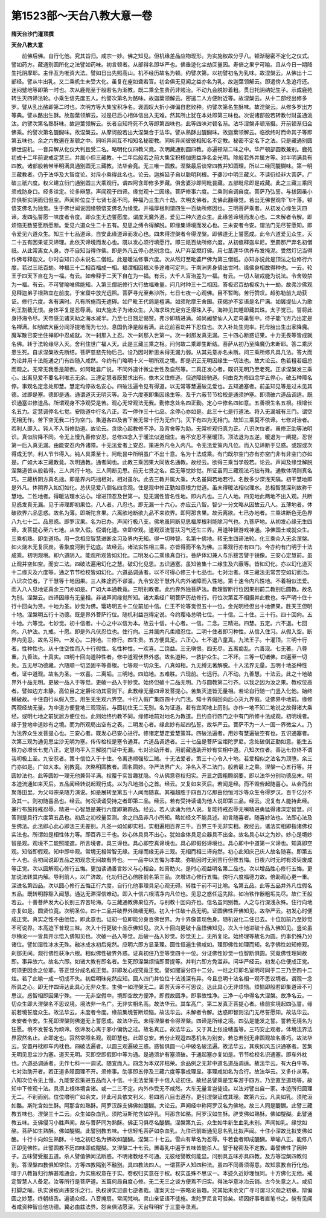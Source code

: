 第1523部～天台八教大意一卷
==============================

**隋天台沙门灌顶撰**

**天台八教大意**


　　前佛后佛。自行化他。究其旨归。咸宗一妙。佛之知见。但机缘差品应物现形。为实施权故分乎八。顿渐秘密不定化之仪式。譬如药方。藏通别圆所化之法譬如药味。初言顿者。从部得名即华严也。佛垂迹化尘劫叵量因。寿倍之果宁可喻。且从今日一期降生托阴摩耶。主伴互为唯资大法。譬如日出先照高山。机不经历故名为顿。约譬次第。以初譬初名为乳味。故涅槃云。从佛出十二部经。譬从牛出乳。又二乘机生未受大化。虽复在座如聋若盲。初会俱无见闻之益亦名为乳。故迦葉领解云。即遣傍人急追将还。迷闷躄地等即第一时也。次从鹿苑至于般若名为渐教。既二乘全生贵药非贱治。不动九会脱妙着粗。贯日托阴纳妃生子。示成鹿苑转生灭四谛法轮。小乘生信先度五人。约譬次第名为酪味。故迦葉领解云。密遣二人方便附近等。故涅槃云。从十二部经出修多罗。譬从乳出酪即第二时也。次明方等大集宝积净名。褒圆叹大折小弹偏自悲败种。约譬次第名生酥味。故涅槃云。从修多罗出方等典。譬从酪出生酥。故迦葉领解云。过是已后心相体信出入无难。然其所止犹在本处即第三味也。次说诸部般若转教付财虽通洮汰。约譬次第名熟酥味。故迦葉领解云。长者自知将死不久等即第四味也。此等四味对顿名渐。法华涅槃非顿渐摄。开前顿渐归会佛乘。约譬次第名醍醐味。故涅槃云。从摩诃般若出大涅槃合于法华。譬从熟酥出醍醐味。故迦葉领解云。临欲终时而命其子等即第五味也。余之六教遍在渐顿之中。同听异闻互不相知名秘密教。同听异闻彼彼相知名不定教。秘密不定名下之法。只是藏通别圆佛世逗机。一音异解从化仪大判且受二名。略明化仪四教义竟。次明藏通别圆四教。亦遍顿渐二味之中。华严顿部圆教兼别。鹿苑初成十二年前说戒定慧三。并属小但三藏教。十二年后般若之前大集宝积楞伽思益净名金光明。除般若外并属方等。对半明满具有四教。诸部般若带半明满具通别圆无三藏教。法华会竟。无三唯一圆教。涅槃最后谈常四教并知圆理。所以二经同醍醐味。第一明三藏教者。仍于法华及大智度论。对斥小乘得此名也。论云。迦旃延子自以聪明利根。于婆沙中明三藏义。不读衍经非大菩萨。广破三祇六度。权义建立衍门通别圆三大乘观行。谓四阿含即修多罗藏。俱舍婆沙即阿毗昙藏。五部毗尼即是戒藏。此之三藏三乘同须戒防身口。经多诠定。论多辩慧。声闻观于四谛。缘觉观十二因缘。菩萨修事六度。二乘则自调自度。菩萨乃弘誓。与拔因虽小异俱析实阴而归但空。声闻阶位立于七贤七圣不同。种福乃三生六十劫。次明支佛者。支佛此翻缘觉。若出无佛世观华飞叶落。顿悟支佛名为独觉。生于佛世闻说因缘顿悟支佛名为缘觉。并福厚根利谓四生一百劫所修因也。三明菩萨乘者。从初发心缘生灭四谛。发四弘誓愿一味度者令度。即众生无边誓愿度。谓度天魔外道。爱见二种六道众生。此缘苦谛境而发心也。二未解者令解。即烦恼无数誓愿断愿断。爱见六道众生二十五有。见思之缚令得解脱。即缘集谛境而发心也。三未安者令安。谓法门无尽誓愿知。即令爱见六道众生。知三十七品道谛。自安此缘道谛而发心也。四未得涅槃者令得涅槃。即佛道无上誓愿成。此令六道爱见众生。灭二十五有因果证灭谛理。此依灭谛境而发心也。既以发心须行填愿行。即三祇百劫所修六度。从初值释迦牟尼。至罽那尸弃名初僧祇。从此常离女人身。亦不自知当得作佛。即是外凡五停心总别念位。从尸弃至燃灯佛。用七茎莲华供养布发掩泥。受然灯记当得作佛号释迦文。尔时自知口亦未说名二僧祇。此是暖法修事六度。次从然灯至毗婆尸佛为第三僧祇。亦知亦说此是顶法之位修行六度。若过三祇百劫。种福三十二相百福成一相。福谓相因福义多途难可定判。于南洲男身佛出世时。缘佛身相故得种也。一云。轮王于四天下自在为一福。有云。如帝释于二天下自在为一福。有云。大千人盲治差为一福。有云。一切人破戒能为说法。令舍毁禁为一福。有云。不可譬喻唯佛能知。入第三僧祇修行大行故福难量。问几时种三十二相因。答极迟百劫极疾九十一劫。故弗沙佛观见释迦弟子根熟宜在前度。于宝窟中放光远照。菩萨寻光至弗沙所。七日七夜一心观佛。目不暂眴。苦行赞叹。超弥勒前九劫获证。修行六度。各有满时。凡有所施而无遮碍。如尸毗王代鸽是檀满。如须陀摩王舍国。获偈护不妄语是名尸满。如羼提仙人为歌利王割截无恨。身体平复是忍辱满。如大施太子为诸众生。入海求珠充足穷乏得珠入手。海神见其睡即藏其珠。太子觉已。誓将此身抒海令尽。天帝感见诸天助之海水减半。乃至七日翘足偈赞。弗沙即精进满。如尚阇黎仙人入定鸟巢髻中。待子能飞方乃出定是名禅满。如劬嫔大臣分阎浮提地而为七分。息国仇诤是般若满。此讫前百劫并下忍位也。次入补处生兜率。托母胎出生出家降魔。魔军散已安坐住禅即中忍成就。次一刹那入上忍。次一刹那入世第一。次一刹那发真无漏。三十四心断惑证果。十力无畏等皆成就名佛。转于法轮缘尽入灭。舍利住世广福人天。此是三藏三乘之相。问何故二乘即生断结。菩萨从初乃至降魔仍未断耶。答二乘厌患生死。自求涅槃故先断结。菩萨慈悲先物后己。设乃因时断思未得无漏力弱。从其元意亦名未断。问三乘所修凡具几法。答大而为论并用十法能通之门有四随入咸然。今约有门略明十义一明所观之境。即是识正无明因缘生一切法也。故大论云。色若粗若细总而观之。无常无我悉是颠倒。如阿毗昙广说。不同外道计微尘世性及自然等。二真正发心者。既识无明乃至老死。正求涅槃发三乘心。出离见爱不要名利唯志无余。三遵定慧者既誓求出有。依木又住修道。但遮障纷驰道。何由克为修四念学五停心。破五种障名停。事观名定念处即慧。慧定均停故名安心。四破法遍令见有得道。以无常等慧遍破见爱也。五知通塞者。前虽知见等是过未见其德。过即是塞。德即是通。通谓道灭无明灭等。及于六度塞即集因缘生等。及于六蔽节节检校是通须护塞。即须破六道品调适。既识通塞进修道品。所谓观身不净观受是苦。观心无常观法无我。勤修念处名四正勤。定心中修名四如意。五善根生名五根。根增长名五力。定慧调停名七觉。安隐道中行名八正。若一停作三十七品。余停心亦如是。此三十七是行道法。将入无漏城有三门。谓空无相无作。苦下空无我二行为空门。集道各四及苦下苦无常十行为无作门。灭下有四为无相门。故知三乘莫不依谛。七修对治者。若利人即入。钝人不入当修助道。故论云。贪欲心起教修不净。及背舍等为助。无常析观归真为正。八识次位者。虽修正助等法明识。真似阶降不同。令无上慢九善修安忍。总修四念入于暖法似道烟生。若不安忍不至暖顶。顶法退为五逆。暖退为一阐提。忍世第一后入真无漏。由能安忍内外诸障。十无法爱者上安忍。策进外凡令入内凡。令无法爱策内凡位。而入见谛断于见惑。或超或次得成无学。利人节节得入。钝人具乘至十。阿毗昙中所明虽广不出十意。名为十法成乘。有门既尔空门亦有亦空门非有非空门亦如是。广如大本三藏教竟。次明通教。通者同也。此教三乘因果大同故名通教。故经云。欲得三乘当学般若。论云。声闻及缘觉解脱涅槃道皆从般若得。三人共行十地。三人同断见思。前无七贤之名。后无等觉妙觉。所证虽同三藏观法巧拙有殊。通教体阴则真名巧。三藏析阴方真名拙。即是界内巧拙相对。相对虽尔。此去三教并属大乘。大名虽同若地若行。名数多少深浅天隔。初干慧地即是外凡。体阴界入如幻如化。总伏见爱八倒名四念观。住是观中修正勤如意根力觉道。虽未得暖法相似理水。总相智慧深利故称干慧地。二性地者。得暖法理水沾心。增进顶忍及世第一。见无漏性皆名性地。即内凡也。三八人地。四见地此两地不出入观。共断见惑发真无漏。见于谛理即初果位。八人者。八忍也。即无漏一十六心。亦应云八智。智少一分文略从因故云八人。五薄地者。体破欲界六品思惑。故名为薄。即斯陀含果。六离欲地断欲九品不来欲界。即阿那含果。故云离欲。七已办地者。三乘进断色无色界八九七十二。品思惑。即罗汉果。名为已办。声闻行极八支。佛地虽同断见思福厚根利能除习气也。九菩萨地。从初发心缘无生四谛。发菩提心至六七地。从空入假。假谓化道。空即空观。道观双流誓扶习气还生三界。用道种智游戏神通。净佛国土或就众生。三乘机熟。即坐道场。用一念相应智慧进断余习及界内无知。得一切种智。名第十佛地。转无生四谛法轮。化三乘众入无余涅槃。如火烧木无复灰炭。香象度河到于边底。故经云。诸法实性相三乘。亦皆得而不名为佛。三乘观行亦有四门。今亦约有门明于十法成乘。初明观境。即六道阴入。能观所观皆如幻化。二明发心二乘缘真自行。菩萨体幻兼人与乐拔苦譬于镜像。三安心定慧前。虽止观并空如空。而安二法。四破法遍用幻化之慧。破幻化见思。五识通塞。虽知苦集十二缘生及六蔽等。皆如幻化。亦以幻化道灭十二缘灭及六度等。通之节节检校皆如幻化。六道品调适者。以不可得心修三十七品也。七对治者。体三藏法无常苦空如幻而治。八识次位者。了干慧等十地因果。三人殊途而不谬滥。九令安忍干慧外凡内外诸障而入性地。第十速令内凡性地。不着相似法爱。而入八人见地证真余三门亦如是。广如大本通教竟。三明别教者。此约界外独菩萨法。教理智断行位因果别前二教别后圆教。故名为别。涅槃云。四谛因缘有无量相。非诸声闻缘觉所知。诸大乘经广明菩萨历劫修行。行位次第互不相摄并此教也。华严明十住十行十回向为贤。十地为圣。妙觉为佛。璎珞明五十二位前加十信。仁王不论等觉但五十一位。金光明经但出十地佛果。胜天王但明十地。涅槃明五行十功德。既是界外菩萨行位。随机利益岂得定说。今约璎珞总明七位。一十信。二十住。三十行。四十回向。五十地。六等觉。七妙觉。初十信者。十心之中以信为本。故云十信。十心者。一信。二念。三精进。四慧。五定。六不退。七回向。八护法。九戒。十愿。即是外凡伏忍位也。住行向。三并属内凡柔顺忍位。二明十住者即习种性。从信入住习。从假入空。断界内见思。故名习种。一发心。二持地。三修行。四生贵。五方便具足。六正心。七不退八童真。九法王子。十灌顶。三明十行者。性种性也。从十住空性而入十行假性。名性种性。一欢喜。二饶益。三无嗔恨。四无尽。五离痴乱。六善现。七无著。八尊重。九善法。十真实。四明十回向道种性者。修中道观伏界外惑。故名道种。一救护众生。二不坏。三等一切诸佛。四遍至一切处。五无尽功德藏。六随顺一切坚固平等善根。七等观一切众生。八真如相。九无缚无著解脱。十入法界无量。五明十地圣种性者。证中道观。故名为圣。一欢喜。二离垢。三明地。四焰地。五难胜。六现前。七远行。八不动。九善慧。十法云。此之十地破界外十品无明。更破一品入于等觉。更破一品入于妙觉。始终但破十二品无明。乃与圆教第二行齐。以我之因为汝之果。教权位高者。譬如边方未静。高位目之定爵论功其官则下。此教缘无量四谛发菩提心。苦集灭道皆无量相。若论自行随一门竖入化他。始终横破故。十住自行从假入空。用生无生观六界空。十行入假广集四四十六门法。知十界假回向后心灭九界假。证佛界中地前。缘修两观经劫无量。为中道方便登地三观现前。与圆初住无二无别。名为证道。若有宜闻地上历别。亦作一地不知二地说之故得诸大乘经。或明七地之前犹居方便位也。此则始终约教不同。缘修地前对地名为教道。且约自行四门之中有门所修十法成观。初明境者。缘于登地中道妙有之境。而为所观局出空有之表。二明发心者。缘此妙有起四弘誓。故华严云。菩萨不为一人一国一界微尘人。乃为法界众生发菩提心也。三安心者。既发心已安心进行。修诸定慧定爱慧策耳。四破法遍者。用妙有慧遍破空有也。五识通塞者。次第三观为通见思尘沙无明为塞。传传检校是塞令通耳。六道品调适者。三十七品是菩萨宝炬陀罗尼。念处破倒正勤如意。能生五根力必增长七觉八正。定慧均平入三解脱门证中无漏。七对治助开者。用前藏通助开妙有实相中道。八知次位者。善达七位终不谓我叨极上圣。九安忍者。策十信位入于十住。令离违顺强软二贼。十无法爱者。策三十心令入十地。若爱相似之法名为顶堕。余三门亦如是。广如大本。别教竟。次略明圆教者。圆名圆妙。华严法界广大。净名入不二法门。般若最上之乘。涅槃一心五行等。并圆妙法也。此等圆妙一理无他兼带半满。权覆于实旨趣犹隐。今从佛意卷权归实。开显之圆粗腾纲要。即以法华分别功德品末。明本迹流通如来灭后。五品闻经转说起观行成。以为凡地措心之首。经云。又复如来灭后。若闻是经。而不毁呰起随喜心。从会而出聚落田里。为父母宗亲随力演说。如是展转至第五十人闻而随喜。其福超胜于四百万亿那由他恒河沙等众生令得罗汉。百千亿分不及其一。则初随喜品也。经云。何况读诵受持之者即第二品。经云。若有受持读诵为他人说即第三品。经云。况复有人能持此经。兼行布施持戒忍辱。精进一心智慧是兼行六度即第四品。经云。若人读诵为他人说。复能持戒忍辱无嗔精进勇猛得诸深定智慧。问答则是具行六度第五品也。初品之初校量叵测。余之四品非凡小所知。略如经文不能具述。初言随喜者。随喜妙法也。法即心法及生佛法。此法即心此心即法三无差别。凡圣一如如即实相。实相遍相百界三千。百界三千无非实相。故经云。诸法实相即指诸佛权实法也。所谓如是相性体力等。即百界三千也。妙心体具具不出心。犹如金体具足众器具不出金。故名具心以之为妙。妙心是境妙智是观。观境不二能照能遮。所言境者。具三谛也。具心即空真谛境也。具心即假俗谛境也。具心即中中道第一义谛也。知真即空观。知俗即假观。知中即中观。常境无相常智无缘。无缘而缘无非三观。无相而相三谛宛然。初心此知庆己庆人故名随喜。即第五十人也。会初闻说即五品之初观念无间故有异也。一一品中以五悔为本故。弥勒因时无别苦行但修五悔。日夜六时无时有须臾废成等正觉。次以圆解观心修行五悔。更加读诵善言妙义与心相会。如膏助火。是时心观益明名第二品也。次以增品胜心修行五悔。更加说法转其内解。导利前人。以广济故。化功归己心倍胜前名第三品。次增进心修行五悔。傍行六度福德力故。倍助观心更一重。深进名第四品。次以圆心修行五悔正行六度。自行化他事理具足心观无碍。转胜于前不可比喻。名第五品。此等五品并外凡位假名五品。既转明静豁入闻慧。通达无滞深信难动。即入十信六根清净内凡位也。见思之惑任运先除。如冶铁作器粗垢先尽。故仁王般若云。十善菩萨发大心长别三界苦轮海。与三藏通教佛果位齐。与别教十回向齐也。信名虽同别教。人之与行深浅永殊。住行向地亦复如是。圆贤位竟。次明圣位。四十二品并破界外微细无明。初入十住破十品无明。证圆佛性开佛知见。故华严云。初发心时便成正觉。真实之性不由他悟。即此意也。证初一位即能分身百佛世界。为十界像普现色身。随机设化二住已去。十位加前乃至妙觉不可说界。本高迹下普现三昧。次入十行更破十品示佛知见。次入十回向更破十品悟佛知见。次入十地进破十品入佛知见。竖论虽尔横论一一皆具开示悟入佛知见也。次破一品入等觉。后破一品入妙觉。妙觉无上。无所复论。始终理等故名为圆。约事仍殊乃分诸位。譬如湿性冰水无殊。融冰成水初后宛然。应明六即方显圣理。圆性恒遍生佛咸如。理即佛性如理而知。名字佛性如知修观。刹那无间。观行佛性获净六根。相似佛性破界外惑。证真初住乃至等觉四十一位。分证佛性妙觉一位智断俱圆。究竟佛性理同故即。事异故六。故名六即。如诸大教有即名者。生死即涅槃烦恼即菩提等。并判六即方免滥非。问华严经云。初发心住便成正觉。何须更因余之位耶。答正觉分成名成正觉。非即发心成究竟正觉。譬如闇室分四十二分。一炷之灯即名室明可同于二三乃至四十二炷。若了此喻一成一切成不失。初后明昧宛然应知。圆人四门并位位十法浅深有异。今且总明十法名相一观不思议境者。谓观一念所具之心。即无作四谛达此具心无非众生。生佛一如涅槃无二。即苦灭谛不可思议。达此具心无非烦恼。烦恼即般若即集道谛不可思议。惑智相即因果宁殊。一一无非空假中。境即空故方便净。即假故圆净。即事故性净。三净一心中得名大涅槃。故净名云。一切众生即大涅槃名不思议境。境法非一名广。无非实相名高。故法华云。其车高广。第二发真正菩提心者。缘前实境起四弘誓。缘前若境誓度众生。故法华云。未度者令度。缘前集境誓断烦恼。故法华云。未解者令解。达惑即智则法门无尽誓愿知。故法华云。未安者令安。生死即涅槃则佛道无上誓愿成。故法华云。未得涅槃者令得涅槃。四谛是所缘之境。四弘是能发之誓。誓若无境名为狂愿。境不发誓名为顽谛。依谛发心离于邪小偏伪之过。故名真正。故法华云。又于其上张设幰盖等。三巧安止观者。体境法界法界寂然名止。止即定也。寂然常照名观。观即慧也。此即总安。若分止观逗四悉机名为别安。若总若别无非圆观故名善巧。故法华云。安置丹枕即车内枕也。四破法遍者。以圆三观遍破三惑。惑智俱圆一心中破名破法遍。故法华云。其疾如风五识通塞者。苦集无明见思尘沙为塞。道灭无明。灭即空即假即中等为通。是通须护有塞须破。于通起塞亦复如是。节节检校名识通塞。即车外枕也。六道品调适者。无作七科一一调试。随宜而入。四念为本双非枯荣。余品例之无非中道名道品调适。故法华云。有大白牛等。七对治助开者。若正道多障圆理不开。须修事。助事即五停及三藏六度等事成理显。事理咸如名为合行。故法华云。又多仆从等。八知次位令无上慢。九能安忍策进五品而入十信。十无法爱策于十信入证初住。故经总譬乘是宝车游于四方。乃至直至道场等。故知中下修观十法。具须上根体境含诸。或一二三不定。内外作受无不咸然。大车无量言岂徒设。以法对譬出自一家。本迹所归圆理无二。不别而别。位位增明广如余文。非此可具依文判义。若四若八目击道存。更引涅槃证成其理。故第六云。凡夫如乳。须陀洹如酪。斯陀含如生酥。阿那含如熟酥。阿罗汉辟支佛佛如醍醐。大论云。声闻经中称阿罗汉名为佛地。故三人同是醍醐。此譬三藏教五味也。涅槃三十二云。众生如杂血乳。须陀洹斯陀含如净乳。阿那含如酪。阿罗汉如生酥。辟支佛如熟酥。佛如醍醐。此譬通教五味。支佛侵习小胜声闻。故与菩萨同为熟酥。佛正习俱尽名醍醐。涅槃第九云。众生如牛新生血乳未别。声闻如乳。缘觉如酪。菩萨如生熟酥。佛如醍醐。此譬别教五味。十信轻毛菩萨如杂血乳。九住已前断通见思名乳比拟声闻。十住小深故比拟支佛如酪。十行十向如生熟酥。十地之初已名为佛故如醍醐。涅槃二十七云。雪山有草名为忍辱。牛若食者即成醍醐。草喻八正。能修八正即见佛性。此譬圆教不历四味即成醍醐。又涅槃二十七云。置毒乳中遍于五味皆能杀人。譬于秘密及不定教。毒譬佛性了因种子。五味譬受报五道。杀人譬值佛闻法断惑。不明诸教经不可通。无彼经譬教何能显。问别具五味亦具四教。及方等涅槃四教何别。答涅槃四教俱知常住。方等四教隔别不融别。具四教法四人。一谓菩萨人知四种法。虽四不同善须得意。故知禀教自行化他。暗于八教旨归行解甚难通会。为实施权意在于实。卷权归实意在于权。权实虽殊不思议一。本迹久近妙理恒同。十方佛化无他。戒定智慧人人备足。汝等所行是菩萨道。五篇何局自度心修。无二无三之谈方便焉不归实。得法华意冰冶云销。古今失意之人。咸招打脚之喻。执实谤权尚违安乐之行。执权谤实愆逾七逆者哉。谨案天台一宗略论旨趣。究其始末余文广寻可谓习义观之初章。辩偏圆之妙慧。终朝结舌。遍诵众经。八音掩扇。常闻梵响。灵山亲证语不徒施。发陀罗尼言可验矣。顷因好事者直笔书之。傥有见闻者咸资种智自他功德。冀必由兹法界。怨亲俱沾愿深。天台释明旷于三童寺录焉。
